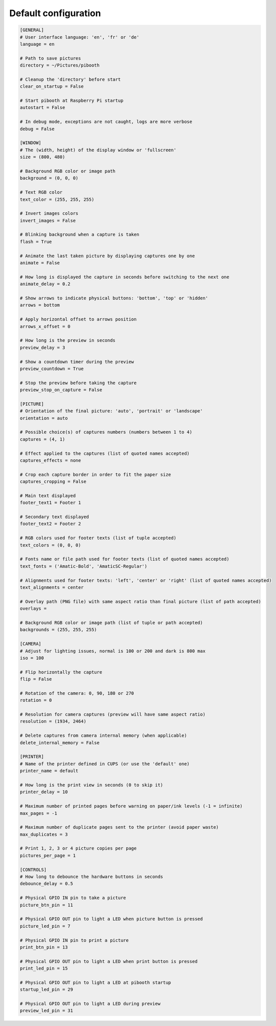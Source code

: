 
Default configuration
---------------------

.. code-block:: ini

    [GENERAL]
    # User interface language: 'en', 'fr' or 'de'
    language = en

    # Path to save pictures
    directory = ~/Pictures/pibooth

    # Cleanup the 'directory' before start
    clear_on_startup = False

    # Start pibooth at Raspberry Pi startup
    autostart = False

    # In debug mode, exceptions are not caught, logs are more verbose
    debug = False

    [WINDOW]
    # The (width, height) of the display window or 'fullscreen'
    size = (800, 480)

    # Background RGB color or image path
    background = (0, 0, 0)

    # Text RGB color
    text_color = (255, 255, 255)

    # Invert images colors
    invert_images = False

    # Blinking background when a capture is taken
    flash = True

    # Animate the last taken picture by displaying captures one by one
    animate = False

    # How long is displayed the capture in seconds before switching to the next one
    animate_delay = 0.2

    # Show arrows to indicate physical buttons: 'bottom', 'top' or 'hidden'
    arrows = bottom

    # Apply horizontal offset to arrows position
    arrows_x_offset = 0

    # How long is the preview in seconds
    preview_delay = 3

    # Show a countdown timer during the preview
    preview_countdown = True

    # Stop the preview before taking the capture
    preview_stop_on_capture = False

    [PICTURE]
    # Orientation of the final picture: 'auto', 'portrait' or 'landscape'
    orientation = auto

    # Possible choice(s) of captures numbers (numbers between 1 to 4)
    captures = (4, 1)

    # Effect applied to the captures (list of quoted names accepted)
    captures_effects = none

    # Crop each capture border in order to fit the paper size
    captures_cropping = False

    # Main text displayed
    footer_text1 = Footer 1

    # Secondary text displayed
    footer_text2 = Footer 2

    # RGB colors used for footer texts (list of tuple accepted)
    text_colors = (0, 0, 0)

    # Fonts name or file path used for footer texts (list of quoted names accepted)
    text_fonts = ('Amatic-Bold', 'AmaticSC-Regular')

    # Alignments used for footer texts: 'left', 'center' or 'right' (list of quoted names accepted)
    text_alignments = center

    # Overlay path (PNG file) with same aspect ratio than final picture (list of path accepted)
    overlays =

    # Background RGB color or image path (list of tuple or path accepted)
    backgrounds = (255, 255, 255)

    [CAMERA]
    # Adjust for lighting issues, normal is 100 or 200 and dark is 800 max
    iso = 100

    # Flip horizontally the capture
    flip = False

    # Rotation of the camera: 0, 90, 180 or 270
    rotation = 0

    # Resolution for camera captures (preview will have same aspect ratio)
    resolution = (1934, 2464)

    # Delete captures from camera internal memory (when applicable)
    delete_internal_memory = False

    [PRINTER]
    # Name of the printer defined in CUPS (or use the 'default' one)
    printer_name = default

    # How long is the print view in seconds (0 to skip it)
    printer_delay = 10

    # Maximum number of printed pages before warning on paper/ink levels (-1 = infinite)
    max_pages = -1

    # Maximum number of duplicate pages sent to the printer (avoid paper waste)
    max_duplicates = 3

    # Print 1, 2, 3 or 4 picture copies per page
    pictures_per_page = 1

    [CONTROLS]
    # How long to debounce the hardware buttons in seconds
    debounce_delay = 0.5

    # Physical GPIO IN pin to take a picture
    picture_btn_pin = 11

    # Physical GPIO OUT pin to light a LED when picture button is pressed
    picture_led_pin = 7

    # Physical GPIO IN pin to print a picture
    print_btn_pin = 13

    # Physical GPIO OUT pin to light a LED when print button is pressed
    print_led_pin = 15

    # Physical GPIO OUT pin to light a LED at pibooth startup
    startup_led_pin = 29

    # Physical GPIO OUT pin to light a LED during preview
    preview_led_pin = 31
